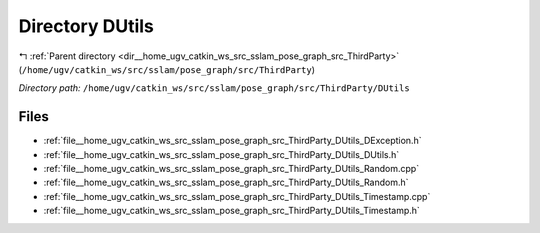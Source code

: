 .. _dir__home_ugv_catkin_ws_src_sslam_pose_graph_src_ThirdParty_DUtils:


Directory DUtils
================


|exhale_lsh| :ref:`Parent directory <dir__home_ugv_catkin_ws_src_sslam_pose_graph_src_ThirdParty>` (``/home/ugv/catkin_ws/src/sslam/pose_graph/src/ThirdParty``)

.. |exhale_lsh| unicode:: U+021B0 .. UPWARDS ARROW WITH TIP LEFTWARDS

*Directory path:* ``/home/ugv/catkin_ws/src/sslam/pose_graph/src/ThirdParty/DUtils``


Files
-----

- :ref:`file__home_ugv_catkin_ws_src_sslam_pose_graph_src_ThirdParty_DUtils_DException.h`
- :ref:`file__home_ugv_catkin_ws_src_sslam_pose_graph_src_ThirdParty_DUtils_DUtils.h`
- :ref:`file__home_ugv_catkin_ws_src_sslam_pose_graph_src_ThirdParty_DUtils_Random.cpp`
- :ref:`file__home_ugv_catkin_ws_src_sslam_pose_graph_src_ThirdParty_DUtils_Random.h`
- :ref:`file__home_ugv_catkin_ws_src_sslam_pose_graph_src_ThirdParty_DUtils_Timestamp.cpp`
- :ref:`file__home_ugv_catkin_ws_src_sslam_pose_graph_src_ThirdParty_DUtils_Timestamp.h`


